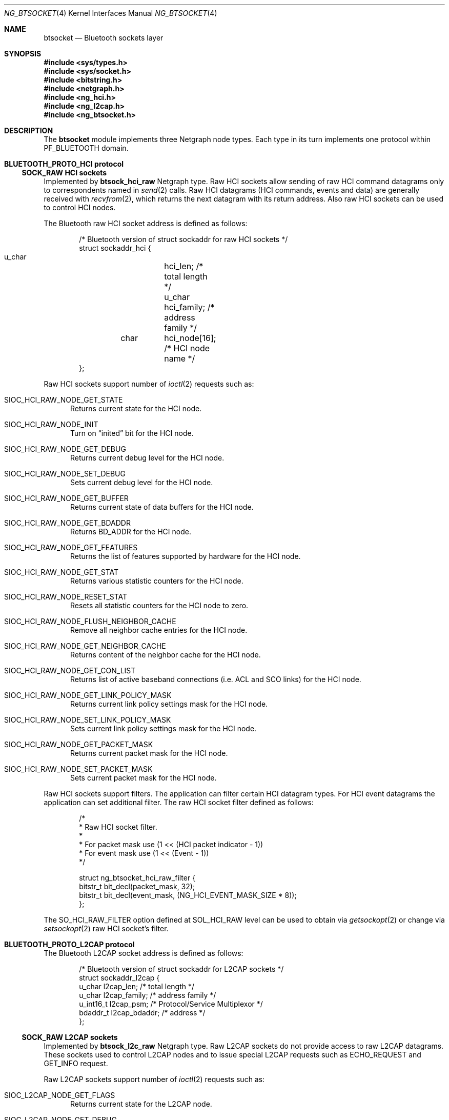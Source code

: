 .\" ng_btsocket.4
.\"
.\" Copyright (c) 2001-2002 Maksim Yevmenkin <m_evmenkin@yahoo.com>
.\" All rights reserved.
.\"
.\" Redistribution and use in source and binary forms, with or without
.\" modification, are permitted provided that the following conditions
.\" are met:
.\" 1. Redistributions of source code must retain the above copyright
.\"    notice, this list of conditions and the following disclaimer.
.\" 2. Redistributions in binary form must reproduce the above copyright
.\"    notice, this list of conditions and the following disclaimer in the
.\"    documentation and/or other materials provided with the distribution.
.\"
.\" THIS SOFTWARE IS PROVIDED BY THE AUTHOR AND CONTRIBUTORS ``AS IS'' AND
.\" ANY EXPRESS OR IMPLIED WARRANTIES, INCLUDING, BUT NOT LIMITED TO, THE
.\" IMPLIED WARRANTIES OF MERCHANTABILITY AND FITNESS FOR A PARTICULAR PURPOSE
.\" ARE DISCLAIMED. IN NO EVENT SHALL THE AUTHOR OR CONTRIBUTORS BE LIABLE
.\" FOR ANY DIRECT, INDIRECT, INCIDENTAL, SPECIAL, EXEMPLARY, OR CONSEQUENTIAL
.\" DAMAGES (INCLUDING, BUT NOT LIMITED TO, PROCUREMENT OF SUBSTITUTE GOODS
.\" OR SERVICES; LOSS OF USE, DATA, OR PROFITS; OR BUSINESS INTERRUPTION)
.\" HOWEVER CAUSED AND ON ANY THEORY OF LIABILITY, WHETHER IN CONTRACT, STRICT
.\" LIABILITY, OR TORT (INCLUDING NEGLIGENCE OR OTHERWISE) ARISING IN ANY WAY
.\" OUT OF THE USE OF THIS SOFTWARE, EVEN IF ADVISED OF THE POSSIBILITY OF
.\" SUCH DAMAGE.
.\"
.\" $Id: ng_btsocket.4,v 1.4 2002/11/12 22:31:39 max Exp $
.\" $FreeBSD: src/share/man/man4/ng_btsocket.4,v 1.1 2002/11/20 23:01:54 julian Exp $
.Dd July 8, 2002
.Dt NG_BTSOCKET 4
.Os
.Sh NAME
.Nm btsocket
.Nd Bluetooth sockets layer
.Sh SYNOPSIS
.In sys/types.h
.In sys/socket.h
.In bitstring.h
.In netgraph.h
.In ng_hci.h
.In ng_l2cap.h
.In ng_btsocket.h
.Sh DESCRIPTION
The
.Nm
module implements three Netgraph node types. Each type in its turn implements
one protocol within 
.Dv PF_BLUETOOTH
domain.
.Pp
.Sh BLUETOOTH_PROTO_HCI protocol
.Ss SOCK_RAW HCI sockets
Implemented by
.Cm btsock_hci_raw 
Netgraph type. Raw HCI sockets allow sending of raw HCI command datagrams
only to correspondents named in
.Xr send 2
calls. Raw HCI datagrams (HCI commands, events and data) are generally 
received with 
.Xr recvfrom 2 ,
which returns the next datagram with its return address. Also raw HCI
sockets can be used to control HCI nodes.
.Pp
The Bluetooth raw HCI socket address is defined as follows:
.Bd -literal -offset indent
/* Bluetooth version of struct sockaddr for raw HCI sockets */
struct sockaddr_hci {
        u_char	hci_len;      /* total length */
        u_char	hci_family;   /* address family */
	char	hci_node[16]; /* HCI node name */
};
.Ed
.Pp
Raw HCI sockets support number of 
.Xr ioctl 2 
requests such as:
.Bl -tag -width foo
.It Dv SIOC_HCI_RAW_NODE_GET_STATE
Returns current state for the HCI node.
.It Dv SIOC_HCI_RAW_NODE_INIT
Turn on 
.Dq inited
bit for the HCI node.
.It Dv SIOC_HCI_RAW_NODE_GET_DEBUG
Returns current debug level for the HCI node.
.It Dv SIOC_HCI_RAW_NODE_SET_DEBUG
Sets current debug level for the HCI node.
.It Dv SIOC_HCI_RAW_NODE_GET_BUFFER
Returns current state of data buffers for the HCI node.
.It Dv SIOC_HCI_RAW_NODE_GET_BDADDR
Returns BD_ADDR for the HCI node.
.It Dv SIOC_HCI_RAW_NODE_GET_FEATURES
Returns the list of features supported by hardware for the HCI node.
.It Dv SIOC_HCI_RAW_NODE_GET_STAT
Returns various statistic counters for the HCI node.
.It Dv SIOC_HCI_RAW_NODE_RESET_STAT
Resets all statistic counters for the HCI node to zero.
.It Dv SIOC_HCI_RAW_NODE_FLUSH_NEIGHBOR_CACHE
Remove all neighbor cache entries for the HCI node.
.It Dv SIOC_HCI_RAW_NODE_GET_NEIGHBOR_CACHE
Returns content of the neighbor cache for the HCI node.
.It Dv SIOC_HCI_RAW_NODE_GET_CON_LIST
Returns list of active baseband connections (i.e. ACL and SCO links) for
the HCI node.
.It SIOC_HCI_RAW_NODE_GET_LINK_POLICY_MASK
Returns current link policy settings mask for the HCI node.
.It SIOC_HCI_RAW_NODE_SET_LINK_POLICY_MASK
Sets current link policy settings mask for the HCI node.
.It SIOC_HCI_RAW_NODE_GET_PACKET_MASK
Returns current packet mask for the HCI node.
.It SIOC_HCI_RAW_NODE_SET_PACKET_MASK
Sets current packet mask for the HCI node.
.El
.Pp
Raw HCI sockets support filters. The application can filter certain
HCI datagram types. For HCI event datagrams the application can set
additional filter. The raw HCI socket filter defined as follows:
.Bd -literal -offset indent
/*
 * Raw HCI socket filter.
 *
 * For packet mask use (1 << (HCI packet indicator - 1))
 * For event mask use (1 << (Event - 1))
 */

struct ng_btsocket_hci_raw_filter {
        bitstr_t bit_decl(packet_mask, 32);
        bitstr_t bit_decl(event_mask, (NG_HCI_EVENT_MASK_SIZE * 8));
};
.Ed
.Pp
The 
.Dv SO_HCI_RAW_FILTER
option defined at
.Dv SOL_HCI_RAW 
level can be used to obtain via
.Xr getsockopt 2
or  change via
.Xr setsockopt 2 
raw HCI socket's filter.
.Pp
.Sh BLUETOOTH_PROTO_L2CAP protocol
The Bluetooth L2CAP socket address is defined as follows:
.Bd -literal -offset indent
/* Bluetooth version of struct sockaddr for L2CAP sockets */
struct sockaddr_l2cap {
        u_char    l2cap_len;    /* total length */
        u_char    l2cap_family; /* address family */
        u_int16_t l2cap_psm;    /* Protocol/Service Multiplexor */
        bdaddr_t  l2cap_bdaddr; /* address */
};
.Ed
.Pp
.Ss SOCK_RAW L2CAP sockets
Implemented by
.Cm btsock_l2c_raw 
Netgraph type.
Raw L2CAP sockets do not provide access to raw L2CAP datagrams. These 
sockets used to control L2CAP nodes and to issue special L2CAP requests 
such as ECHO_REQUEST and GET_INFO request.
.Pp
Raw L2CAP sockets support number of 
.Xr ioctl 2 
requests such as:
.Bl -tag -width foo
.It Dv SIOC_L2CAP_NODE_GET_FLAGS
Returns current state for the L2CAP node.
.It Dv SIOC_L2CAP_NODE_GET_DEBUG
Returns current debug level for the L2CAP node.
.It Dv SIOC_L2CAP_NODE_SET_DEBUG
Sets current debug level for the L2CAP node.
.It Dv SIOC_L2CAP_NODE_GET_CON_LIST
Returns list of active baseband connections (i.e. ACL links) for the L2CAP
node.
.It Dv SIOC_L2CAP_NODE_GET_CHAN_LIST
Returns list of active channels for the L2CAP node.
.It Dv SIOC_L2CAP_L2CA_PING
Issues L2CAP ECHO_REQUEST.
.It Dv SIOC_L2CAP_L2CA_GET_INFO
Issues L2CAP GET_INFO request.
.El
.Pp
.Ss SOCK_SEQPACKET L2CAP sockets
Implemented by
.Cm btsock_l2c 
Netgraph type.
L2CAP sockets are either 
.Dq active
or
.Dq passive .
Active sockets initiate connections to passive sockets. By default L2CAP
sockets are created active; to create a passive socket the
.Xr listen 2
system call must be used after binding the socket with the 
.Xr bind 2
system call. Only passive sockets may use the 
.Xr accept 2 
call to accept incoming connections. Only active sockets may use the 
.Xr connect 2 
call to initiate connections. 
.Pp
L2CAP sockets supports
.Dq wildcard addressing .
In this case socket must be bound to 
.Dv NG_HCI_BDADDR_ANY 
address.  Note that PSM (Protocol/Service Multiplexor) filed is always
required. Once a connection has been established the socket's address is 
fixed by the peer entity's location. The address assigned the socket is 
the address associated with the Bluetooth device through which packets are 
being transmitted and received, and PSM (Protocol/Service Multiplexor).
.Pp
L2CAP sockets support number of options defined at
.Dv SOL_L2CAP 
level which can be set with 
.Xr setsockopt 2 
and tested with 
.Xr getsockopt 2 :
.Bl -tag -width foo
.It Dv SO_L2CAP_IMTU
Get (set) maximum payload size the local socket is capable of accepting.
.It Dv SO_L2CAP_OMTU
Get maximum payload size the remote socket is capable of accepting.
.It Dv SO_L2CAP_IFLOW
Get incoming flow specification for the socket. 
.Em Not implemented .
.It Dv SO_L2CAP_OFLOW
Get (set) outgoing flow specification for the socket.
.Em Not implemented .
.It Dv SO_L2CAP_FLUSH
Get (set) value of the flush timeout.
.Em Not implemeted .
.El
.Sh HOOKS
This node type supports hooks with arbitrary names (as long as they are 
unique) and always accepts hook connection requests.
.Sh NETGRAPH CONTROL MESSAGES
This node type supports the generic control messages.
.Sh SHUTDOWN
These nodes are persistent and cannot be shut down.
.Sh BUGS
Most likely. Please report if found.
.Sh SEE ALSO
.Xr socket 2 ,
.Xr netgraph 4 ,
.Xr ngctl 8 ,
.Xr ng_hci 4 ,
.Xr ng_l2cap 4 ,
.Xr btsockstat 1
.Sh HISTORY
The
.Nm
node type was implemented in
.Fx 5.0 .
.Sh AUTHORS
.An Maksim Yevmenkin Aq m_evmenkin@yahoo.com
